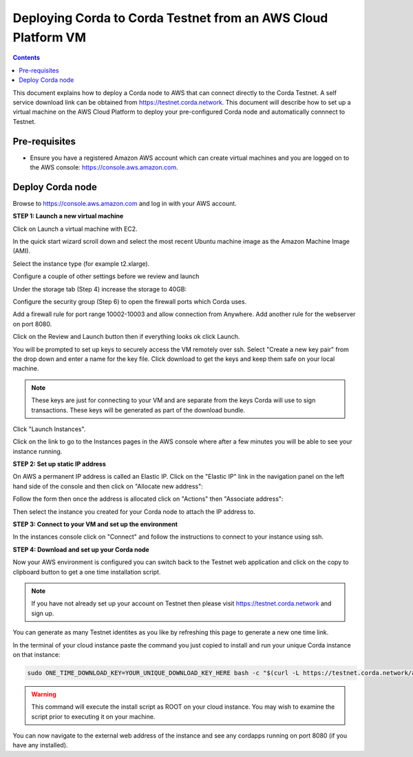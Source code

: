 Deploying Corda to Corda Testnet from an AWS Cloud Platform VM
==============================================================

.. contents::

This document explains how to deploy a Corda node to AWS that can connect directly to the Corda Testnet.
A self service download link can be obtained from https://testnet.corda.network. This
document will describe how to set up a virtual machine on the AWS
Cloud Platform to deploy your pre-configured Corda node and automatically connnect
to Testnet.

Pre-requisites
--------------
* Ensure you have a registered Amazon AWS account which can create virtual machines and you are logged on to the AWS console: https://console.aws.amazon.com.


Deploy Corda node
-----------------

Browse to https://console.aws.amazon.com and log in with your AWS account.


**STEP 1: Launch a new virtual machine**

Click on Launch a virtual machine with EC2.

.. image:: resources/aws-launch.png

In the quick start wizard scroll down and select the most recent Ubuntu machine image as the Amazon Machine Image (AMI).

.. image:: resources/aws_select_ubuntu.png

Select the instance type (for example t2.xlarge). 

.. image:: resources/aws-instance-type.png

Configure a couple of other settings before we review and launch

Under the storage tab (Step 4) increase the storage to 40GB:

.. image:: resources/aws-storage.png

Configure the security group (Step 6) to open the firewall ports which Corda uses.

.. image:: resources/aws-firewall.png

Add a firewall rule for port range 10002-10003 and allow connection from Anywhere. Add another rule for the webserver on port 8080. 

Click on the Review and Launch button then if everything looks ok click Launch.

You will be prompted to set up keys to securely access the VM remotely over ssh. Select "Create a new key pair" from the drop down and enter a name for the key file. Click download to get the keys and keep them safe on your local machine. 

.. note:: These keys are just for connecting to your VM and are separate from the keys Corda will use to sign transactions. These keys will be generated as part of the download bundle.

.. image:: resources/aws-keys.png

Click "Launch Instances".

Click on the link to go to the Instances pages in the AWS console where after a few minutes you will be able to see your instance running.

.. image:: resources/aws-instances.png

**STEP 2: Set up static IP address**

On AWS a permanent IP address is called an Elastic IP. Click on the
"Elastic IP" link in the navigation panel on the left hand side of the console and then click on "Allocate new address":

.. image:: resources/aws-elastic.png

Follow the form then once the address is allocated click on "Actions"
then "Associate address":

.. image:: resources/aws-elastic-actions.png

Then select the instance you created for your Corda node to attach the
IP address to. 

**STEP 3: Connect to your VM and set up the environment**

In the instances console click on "Connect" and follow the instructions to connect to your instance using ssh.

.. image:: resources/aws-instances-connect.png

.. image:: resources/aws-connect.png


**STEP 4: Download and set up your Corda node**

Now your AWS environment is configured you can switch back to the Testnet 
web application and click on the copy to clipboard button to get a one
time installation script. 

.. note:: If you have not already set up your account on Testnet then please visit https://testnet.corda.network and sign up.

.. image:: resources/testnet-platform.png

You can generate as many Testnet identites as you like by refreshing
this page to generate a new one time link. 
	   
In the terminal of your cloud instance paste the command you just copied to install and run
your unique Corda instance on that instance:

.. code:: bash

    sudo ONE_TIME_DOWNLOAD_KEY=YOUR_UNIQUE_DOWNLOAD_KEY_HERE bash -c "$(curl -L https://testnet.corda.network/api/user/node/install.sh)"

.. warning:: This command will execute the install script as ROOT on your cloud instance. You may wish to examine the script prior to executing it on your machine. 

You can now navigate to the external web address of the instance and
see any cordapps running on port 8080 (if you have any installed). 

